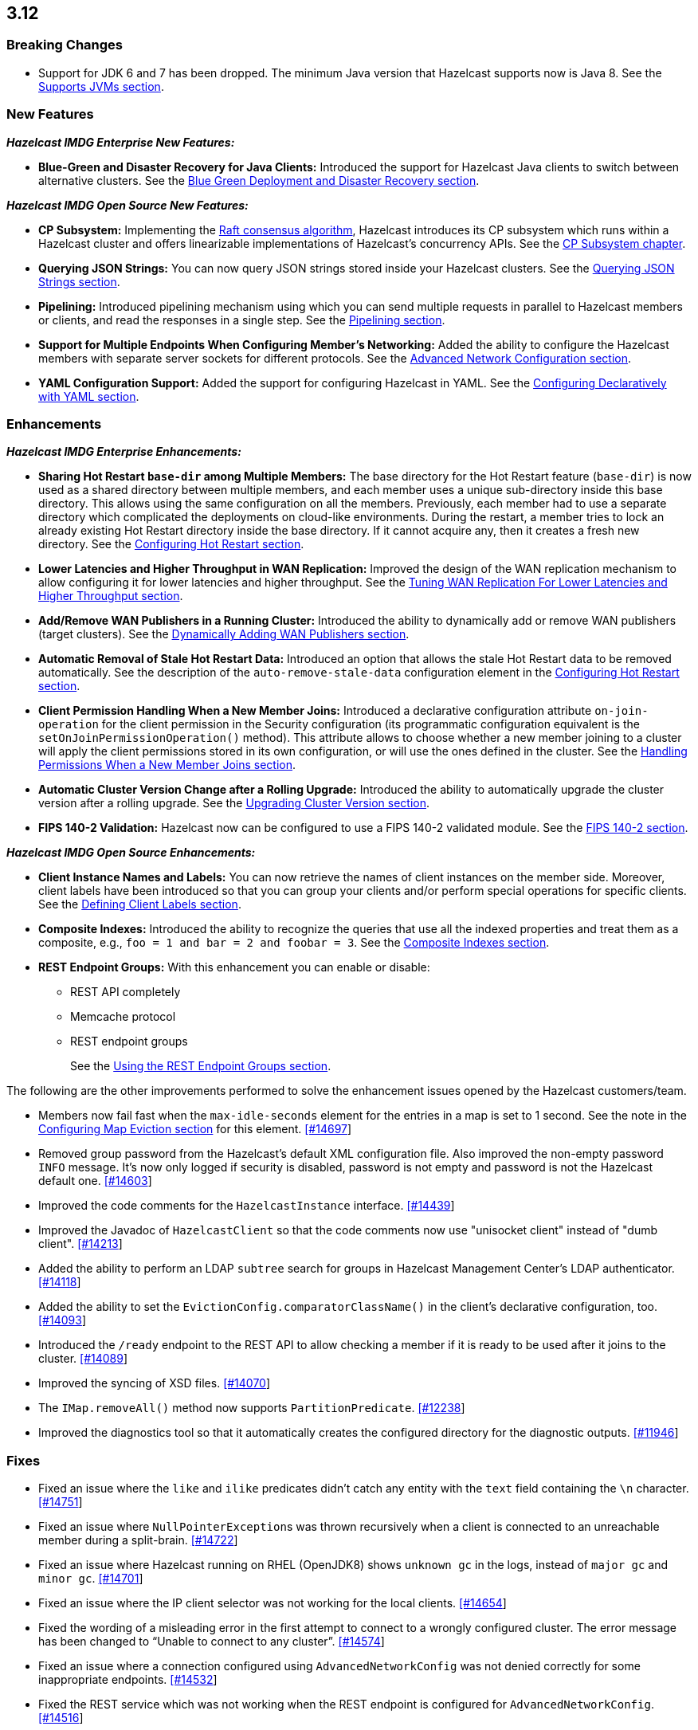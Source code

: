 

== 3.12

[[bc-312]]
=== Breaking Changes

* Support for JDK 6 and 7 has been dropped. The minimum Java version
that Hazelcast supports now is Java 8. See the 
https://docs.hazelcast.org/docs/3.12/manual/html-single/#supported-jvms[Supports JVMs section].

[[nf-312]]
=== New Features

*_Hazelcast IMDG Enterprise New Features:_*

* **Blue-Green and Disaster Recovery for Java Clients:** Introduced
the support for Hazelcast Java clients to switch between alternative
clusters. See the https://docs.hazelcast.org/docs/3.12/manual/html-single/index.html#blue-green-deployment-and-disaster-recovery[Blue Green Deployment and Disaster Recovery section].

*_Hazelcast IMDG Open Source New Features:_*

* **CP Subsystem:** Implementing the https://raft.github.io/[Raft consensus algorithm],
Hazelcast introduces its CP subsystem which runs within a Hazelcast cluster and
offers linearizable implementations of Hazelcast's concurrency APIs. See the
https://docs.hazelcast.org/docs/3.12/manual/html-single/index.html#cp-subsystem[CP Subsystem chapter].
* **Querying JSON Strings:**  You can now query JSON strings stored inside your
Hazelcast clusters. See the https://docs.hazelcast.org/docs/3.12/manual/html-single/#querying-json-strings[Querying JSON Strings section].
* **Pipelining:** Introduced pipelining mechanism using which you can send
multiple requests in parallel to Hazelcast members or clients, and read
the responses in a single step. See the https://docs.hazelcast.org/docs/3.12/manual/html-single/index.html#pipelining[Pipelining section].
* **Support for Multiple Endpoints When Configuring Member’s Networking:** Added the
ability to configure the Hazelcast members with separate server sockets for
different protocols. See the
https://docs.hazelcast.org/docs/3.12/manual/html-single/#advanced-network-configuration[Advanced Network Configuration section].
* **YAML Configuration Support:** Added the support for configuring Hazelcast
in YAML. See the https://docs.hazelcast.org/docs/3.12/manual/html-single/#configuring-declaratively-yaml[Configuring Declaratively with YAML section].

[[enh-312]]
=== Enhancements

*_Hazelcast IMDG Enterprise Enhancements:_*

* **Sharing Hot Restart `base-dir` among Multiple Members:** The base directory
for the Hot Restart feature (`base-dir`) is now used as a shared directory between
multiple members, and each member uses a unique sub-directory
inside this base directory. This allows using the same configuration
on all the members. Previously, each member had to use a separate directory
which complicated the deployments on cloud-like environments. During the restart,
a member tries to lock an already existing Hot Restart directory inside the base
directory. If it cannot acquire any, then it creates a fresh new directory.
See the https://docs.hazelcast.org/docs/3.12/manual/html-single/index.html##configuring-hot-restart[Configuring Hot Restart section].
* **Lower Latencies and Higher Throughput in WAN Replication:** Improved
the design of the WAN replication mechanism to allow configuring it for
lower latencies and higher throughput. See the
https://docs.hazelcast.org/docs/3.12/manual/html-single/index.html##tune-wr[Tuning WAN Replication For Lower Latencies and Higher Throughput section].
* **Add/Remove WAN Publishers in a Running Cluster:** Introduced the
ability to dynamically add or remove WAN publishers (target clusters).
See the https://docs.hazelcast.org/docs/3.12/manual/html-single/index.html#dynamically-adding-wan-publishers[Dynamically Adding WAN Publishers section].
* **Automatic Removal of Stale Hot Restart Data:** Introduced an option that
allows the stale Hot Restart data to be removed automatically. See the description of the
`auto-remove-stale-data` configuration element in the
https://docs.hazelcast.org/docs/3.12/manual/html-single/index.html#configuring-hot-restart[Configuring Hot Restart section].
* **Client Permission Handling When a New Member Joins:** Introduced a
declarative configuration attribute `on-join-operation` for the client
permission in the Security configuration (its programmatic configuration
equivalent is the `setOnJoinPermissionOperation()` method). This attribute
allows to choose whether a new member joining to a cluster will apply the
client permissions stored in its own configuration, or will use the ones
defined in the cluster. See the
https://docs.hazelcast.org/docs/3.12/manual/html-single/#handling-permissions-when-a-new-member-joins[Handling Permissions When a New Member Joins section].
* **Automatic Cluster Version Change after a Rolling Upgrade:** Introduced
the ability to automatically upgrade the cluster version after a rolling
upgrade. See the https://docs.hazelcast.org/docs/3.12/manual/html-single/#upgrading-cluster-version[Upgrading Cluster Version section].
* **FIPS 140-2 Validation:** Hazelcast now can be configured to use a
FIPS 140-2 validated module. See the https://docs.hazelcast.org/docs/3.12/manual/html-single/#fips-140-2[FIPS 140-2 section].

*_Hazelcast IMDG Open Source Enhancements:_*

* **Client Instance Names and Labels:** You can now retrieve the names
of client instances on the member side. Moreover, client labels have
been introduced so that you can group your clients and/or perform special
operations for specific clients. See the
https://docs.hazelcast.org/docs/3.12/manual/html-single/index.html#defining-client-labels[Defining Client Labels section].
* **Composite Indexes:** Introduced the ability to recognize the queries
that use all the indexed properties and treat them as a composite, e.g.,
`foo = 1 and bar = 2 and foobar = 3`. See the
https://docs.hazelcast.org/docs/3.12/manual/html-single/index.html#composite-indexes[Composite Indexes section].
* **REST Endpoint Groups:** With this enhancement you can enable or disable:
** REST API completely
** Memcache protocol
** REST endpoint groups 
+
See the https://docs.hazelcast.org/docs/3.12/manual/html-single/#using-the-rest-endpoint-groups[Using the REST Endpoint Groups section].

The following are the other improvements performed to solve the enhancement
issues opened by the Hazelcast customers/team.

* Members now fail fast when the `max-idle-seconds` element for the entries
in a map is set to 1 second. See the note in the
https://docs.hazelcast.org/docs/latest-dev/manual/html-single/#configuring-map-eviction[Configuring Map Eviction section]
for this element. https://github.com/hazelcast/hazelcast/issues/14697[[#14697]]
* Removed group password from the Hazelcast’s default XML configuration file.
Also improved the non-empty password `INFO` message. It's now only logged if
security is disabled, password is not empty and password is not the Hazelcast
default one. https://github.com/hazelcast/hazelcast/pull/14603[[#14603]]
* Improved the code comments for the `HazelcastInstance` interface.
https://github.com/hazelcast/hazelcast/issues/14439[[#14439]]
* Improved the Javadoc of `HazelcastClient` so that the code comments now use
"unisocket client" instead of "dumb client".
https://github.com/hazelcast/hazelcast/issues/14213[[#14213]]
* Added the ability to perform an LDAP `subtree` search for groups in
Hazelcast Management Center’s LDAP authenticator.
https://github.com/hazelcast/hazelcast/issues/14118[[#14118]]
* Added the ability to set the `EvictionConfig.comparatorClassName()` in
the client’s declarative configuration, too.
https://github.com/hazelcast/hazelcast/issues/14093[[#14093]]
* Introduced the `/ready` endpoint to the REST API to allow checking a member
if it is ready to be used after it joins to the cluster.
https://github.com/hazelcast/hazelcast/issues/14089[[#14089]]
* Improved the syncing of XSD files. https://github.com/hazelcast/hazelcast/issues/14070[[#14070]]
* The `IMap.removeAll()` method now supports `PartitionPredicate`.
https://github.com/hazelcast/hazelcast/issues/12238[[#12238]]
* Improved the diagnostics tool so that it automatically creates the
configured directory for the diagnostic outputs.
https://github.com/hazelcast/hazelcast/issues/11946[[#11946]]

[[fixes-312]]
=== Fixes

* Fixed an issue where the `like` and `ilike` predicates didn’t catch any
entity with the `text` field containing the `\n` character.
https://github.com/hazelcast/hazelcast/issues/14751[[#14751]]
* Fixed an issue where ``NullPointerException``s was thrown recursively
when a client is connected to an unreachable member during a split-brain.
https://github.com/hazelcast/hazelcast/issues/14722[[#14722]]
* Fixed an issue where Hazelcast running on RHEL (OpenJDK8) shows `unknown gc`
in the logs, instead of `major gc` and `minor gc`.
https://github.com/hazelcast/hazelcast/issues/14701[[#14701]]
* Fixed an issue where the IP client selector was not working for the local clients.
https://github.com/hazelcast/hazelcast/issues/14654[[#14654]]
* Fixed the wording of a misleading error in the first attempt to connect to a wrongly
configured cluster. The error message has been changed to “Unable to connect to any cluster”.
https://github.com/hazelcast/hazelcast/issues/14574[[#14574]]
* Fixed an issue where a connection configured using `AdvancedNetworkConfig`
was not denied correctly for some inappropriate endpoints.
https://github.com/hazelcast/hazelcast/issues/14532[[#14532]]
* Fixed the REST service which was not working when the REST endpoint is configured
for `AdvancedNetworkConfig`. https://github.com/hazelcast/hazelcast/issues/14516[[#14516]]
* Fixed an issue where the `setAsync()` method was throwing `NullPointerException`.
https://github.com/hazelcast/hazelcast/issues/14445[[#14445]]
* Fixed an issue where the collection attributes indexed with `[any]` were causing
incorrect SQL query results, if the first data inserted to the map has no value for
the attribute or the collection is empty. https://github.com/hazelcast/hazelcast/issues/14358[[#14358]]
* Fixed an issue where `mapEvictionPolicy` couldn’t be specified in the JSON
configuration file. https://github.com/hazelcast/hazelcast/issues/14092[[#14092]]
* Fixed an issue where the rolling upgrade was failing when all members change their
IP addresses. https://github.com/hazelcast/hazelcast/issues/14088[[#14088]]
* Fixed an issue where the resources were not wholly cleared when destroying
`DurableExecutorService` causing some resources to be left in the heap.
https://github.com/hazelcast/hazelcast/issues/14087[[#14087]]
* Fixed the discrepancy between the XSD on the website and the one in the download package.
https://github.com/hazelcast/hazelcast/issues/13011[[#13011]]
* Fixed an issue where `TcpIpConnectionManager` was putting the connections in a map
under the remote endpoint bind address but not under the address to which Hazelcast
connects. https://github.com/hazelcast/hazelcast/issues/11256[[#11256]]

* Fixed an issue where the REST API was not handling the HTTP requests without
headers correctly: when a client sends an HTTP request without headers to the
Hazelcast REST API, the `HttpCommand` class was wrongly expecting an additional
new line. https://github.com/hazelcast/hazelcast/issues/14353[[#14353]]
* Fixed an issue where `QueryCache` was not returning the copies of the found
objects. https://github.com/hazelcast/hazelcast/issues/14280[[#14280]]
* Fixed an issue where the locks were not cleaned up after the members are
restarted. https://github.com/hazelcast/hazelcast/issues/14215[[#14215]]
* Fixed an issue where the MultiMap's `RemoveOperation` was iterating through
the backing collection, which caused performance degradation (when using the
`SET` collection type). https://github.com/hazelcast/hazelcast/issues/14145[[#14145]]
* Fixed an issue where the user code deployment feature was throwing `NullPointerException`
while loading multiple nested classes and using entry processors.
https://github.com/hazelcast/hazelcast/issues/14105[[#14105]]
* Fixed an issue where the newly joining members could not form a cluster
when the existing members are killed. https://github.com/hazelcast/hazelcast/issues/14051[[#14051]]
* Fixed an issue where the `IMap.get()` method was not resetting the idle
time counter when `read-backup-data` is enabled. https://github.com/hazelcast/hazelcast/issues/14026[[#14026]]
* Fixed an issue where the `addIndex()` method was performing a full copy of
entries when a new member joins the cluster, which is not needed.
https://github.com/hazelcast/hazelcast/issues/13964[[#13964]]
* `PagingPredicate` with comparator was failing to serialize when sending
from the client or member when the cluster size is more than 1. This has been
fixed by making the `PagingPredicateQuery` comparator serializable.
https://github.com/hazelcast/hazelcast/issues/12208[[#12208]]

[[rdf-312]]
=== Removed/Deprecated Features

* `ILock` interface and implementation of `ILock` has been deprecated,
and `FencedLock` has been introduced.
* The original implementations of `IAtomicLong`, `IAtomicReference`,
`ISemaphore` and `ICountDownLatch` have been deprecated. Instead, the
implementations provided by the CP Subsystem have been introduced.
* The following system properties are deprecated:
** `hazelcast.rest.enabled`
** `hazelcast.mc.url.change.enabled`
** `hazelcast.memcache.enabled`
** `hazelcast.http.healthcheck.enabled`
